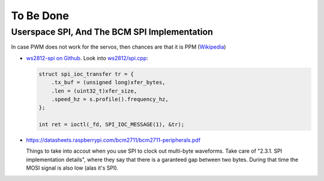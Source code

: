 To Be Done
==========

Userspace SPI, And The BCM SPI Implementation
---------------------------------------------

In case PWM does not work for the servos, then chances are that it is
PPM (`Wikipedia
<https://en.wikipedia.org/wiki/Pulse-position_modulation>`__)

* `ws2812-spi on Github
  <https://github.com/jfasch/ws2812-spi>`__. Look into `ws2812/spi.cpp
  <https://github.com/jfasch/ws2812-spi/blob/main/ws2812/spi.cpp>`__:

  .. code-block:: c++

     struct spi_ioc_transfer tr = {
         .tx_buf = (unsigned long)xfer_bytes,
         .len = (uint32_t)xfer_size,
         .speed_hz = s.profile().frequency_hz,
     };

     int ret = ioctl(_fd, SPI_IOC_MESSAGE(1), &tr);

* https://datasheets.raspberrypi.com/bcm2711/bcm2711-peripherals.pdf

  Things to take into accout when you use SPI to clock out multi-byte
  waveforms. Take care of "2.3.1. SPI implementation details", where
  they say that there is a garanteed gap between two bytes. During
  that time the MOSI signal is also low (alas it's SPI).
